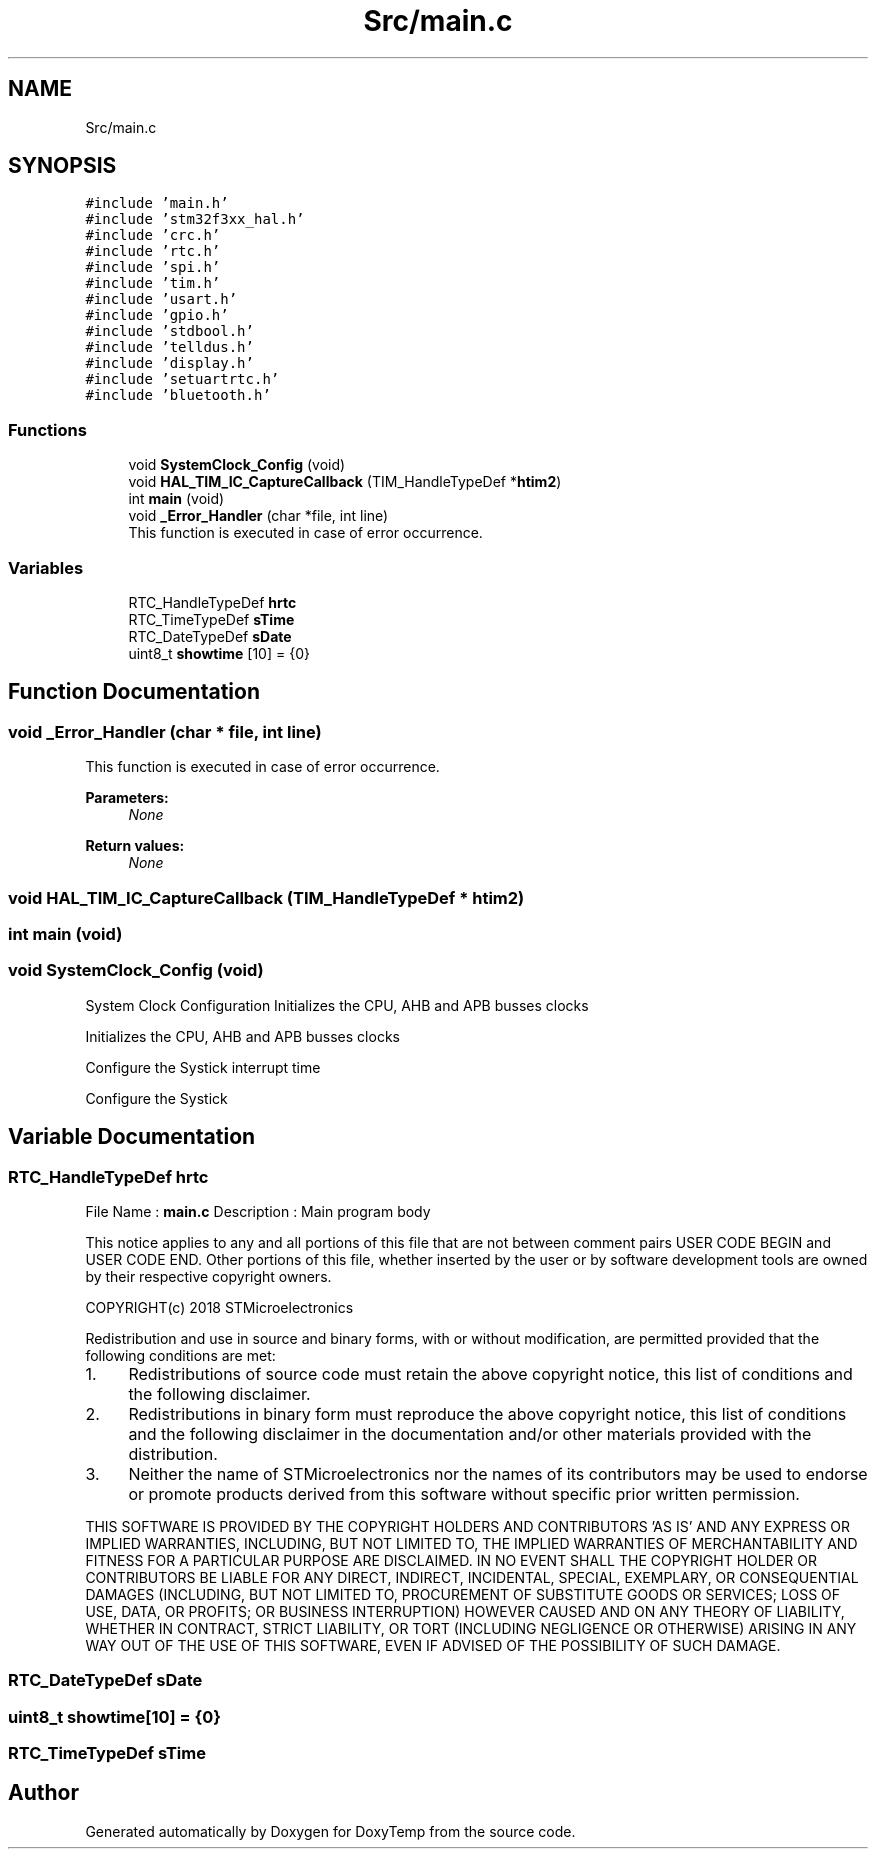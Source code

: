.TH "Src/main.c" 3 "Fri Mar 9 2018" "Version 1.2" "DoxyTemp" \" -*- nroff -*-
.ad l
.nh
.SH NAME
Src/main.c
.SH SYNOPSIS
.br
.PP
\fC#include 'main\&.h'\fP
.br
\fC#include 'stm32f3xx_hal\&.h'\fP
.br
\fC#include 'crc\&.h'\fP
.br
\fC#include 'rtc\&.h'\fP
.br
\fC#include 'spi\&.h'\fP
.br
\fC#include 'tim\&.h'\fP
.br
\fC#include 'usart\&.h'\fP
.br
\fC#include 'gpio\&.h'\fP
.br
\fC#include 'stdbool\&.h'\fP
.br
\fC#include 'telldus\&.h'\fP
.br
\fC#include 'display\&.h'\fP
.br
\fC#include 'setuartrtc\&.h'\fP
.br
\fC#include 'bluetooth\&.h'\fP
.br

.SS "Functions"

.in +1c
.ti -1c
.RI "void \fBSystemClock_Config\fP (void)"
.br
.ti -1c
.RI "void \fBHAL_TIM_IC_CaptureCallback\fP (TIM_HandleTypeDef *\fBhtim2\fP)"
.br
.ti -1c
.RI "int \fBmain\fP (void)"
.br
.ti -1c
.RI "void \fB_Error_Handler\fP (char *file, int line)"
.br
.RI "This function is executed in case of error occurrence\&. "
.in -1c
.SS "Variables"

.in +1c
.ti -1c
.RI "RTC_HandleTypeDef \fBhrtc\fP"
.br
.ti -1c
.RI "RTC_TimeTypeDef \fBsTime\fP"
.br
.ti -1c
.RI "RTC_DateTypeDef \fBsDate\fP"
.br
.ti -1c
.RI "uint8_t \fBshowtime\fP [10] = {0}"
.br
.in -1c
.SH "Function Documentation"
.PP 
.SS "void _Error_Handler (char * file, int line)"

.PP
This function is executed in case of error occurrence\&. 
.PP
\fBParameters:\fP
.RS 4
\fINone\fP 
.RE
.PP
\fBReturn values:\fP
.RS 4
\fINone\fP 
.RE
.PP

.SS "void HAL_TIM_IC_CaptureCallback (TIM_HandleTypeDef * htim2)"

.SS "int main (void)"

.SS "void SystemClock_Config (void)"
System Clock Configuration Initializes the CPU, AHB and APB busses clocks
.PP
Initializes the CPU, AHB and APB busses clocks
.PP
Configure the Systick interrupt time
.PP
Configure the Systick
.SH "Variable Documentation"
.PP 
.SS "RTC_HandleTypeDef hrtc"
File Name : \fBmain\&.c\fP Description : Main program body
.PP
This notice applies to any and all portions of this file that are not between comment pairs USER CODE BEGIN and USER CODE END\&. Other portions of this file, whether inserted by the user or by software development tools are owned by their respective copyright owners\&.
.PP
COPYRIGHT(c) 2018 STMicroelectronics
.PP
Redistribution and use in source and binary forms, with or without modification, are permitted provided that the following conditions are met:
.IP "1." 4
Redistributions of source code must retain the above copyright notice, this list of conditions and the following disclaimer\&.
.IP "2." 4
Redistributions in binary form must reproduce the above copyright notice, this list of conditions and the following disclaimer in the documentation and/or other materials provided with the distribution\&.
.IP "3." 4
Neither the name of STMicroelectronics nor the names of its contributors may be used to endorse or promote products derived from this software without specific prior written permission\&.
.PP
.PP
THIS SOFTWARE IS PROVIDED BY THE COPYRIGHT HOLDERS AND CONTRIBUTORS 'AS IS' AND ANY EXPRESS OR IMPLIED WARRANTIES, INCLUDING, BUT NOT LIMITED TO, THE IMPLIED WARRANTIES OF MERCHANTABILITY AND FITNESS FOR A PARTICULAR PURPOSE ARE DISCLAIMED\&. IN NO EVENT SHALL THE COPYRIGHT HOLDER OR CONTRIBUTORS BE LIABLE FOR ANY DIRECT, INDIRECT, INCIDENTAL, SPECIAL, EXEMPLARY, OR CONSEQUENTIAL DAMAGES (INCLUDING, BUT NOT LIMITED TO, PROCUREMENT OF SUBSTITUTE GOODS OR SERVICES; LOSS OF USE, DATA, OR PROFITS; OR BUSINESS INTERRUPTION) HOWEVER CAUSED AND ON ANY THEORY OF LIABILITY, WHETHER IN CONTRACT, STRICT LIABILITY, OR TORT (INCLUDING NEGLIGENCE OR OTHERWISE) ARISING IN ANY WAY OUT OF THE USE OF THIS SOFTWARE, EVEN IF ADVISED OF THE POSSIBILITY OF SUCH DAMAGE\&. 
.SS "RTC_DateTypeDef sDate"

.SS "uint8_t showtime[10] = {0}"

.SS "RTC_TimeTypeDef sTime"

.SH "Author"
.PP 
Generated automatically by Doxygen for DoxyTemp from the source code\&.
